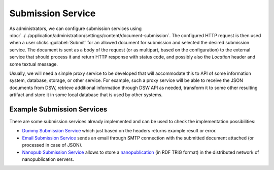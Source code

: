 .. _submission-service:

Submission Service
******************

As administrators, we can configure submission services using :doc:`../../application/administration/settings/content/document-submission`. The configured HTTP request is then used when a user clicks :guilabel:`Submit` for an allowed document for submission and selected the desired submission service. The document is sent as a body of the request (or as multipart, based on the configuration) to the external service that should process it and return HTTP response with status code, and possibly also the `Location` header and some textual message.

Usually, we will need a simple proxy service to be developed that will accommodate this to API of some information system, database, storage, or other service. For example, such a proxy service will be able to receive the JSON documents from DSW, retrieve additional information through DSW API as needed, transform it to some other resulting artifact and store it in some local database that is used by other systems.

Example Submission Services
===========================

There are some submission services already implemented and can be used to check the implementation possibilities:

- `Dummy Submission Service <https://github.com/ds-wizard/dummy-submission-service>`_ which just based on the headers returns example result or error.
- `Email Submission Service <https://github.com/ds-wizard/email-submission-service>`_ sends an email through SMTP connection with the submitted document attached (or processed in case of JSON).
- `Nanopub Submission Service <https://github.com/ds-wizard/nanopub-submission-service>`_ allows to store a `nanopublication <https://github.com/Nanopublication>`_ (in RDF TRiG format) in the distributed network of nanopublication servers.
